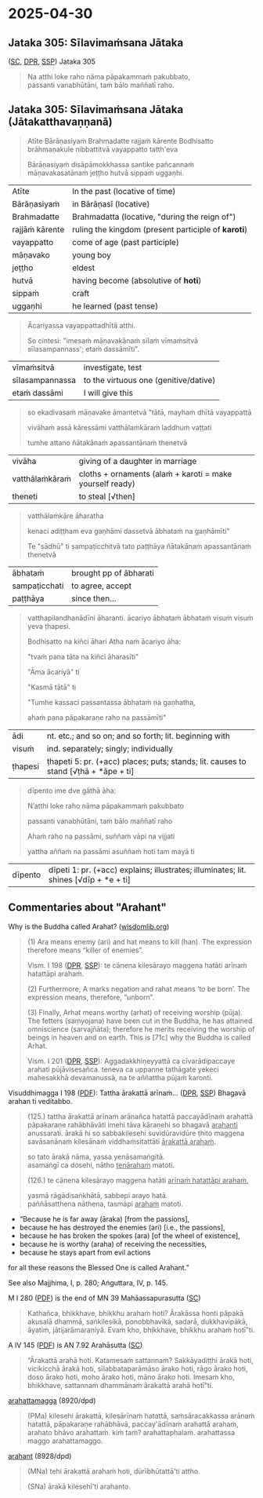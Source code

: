 #+author: varabho
#+youtube_id:

* 2025-04-30
** Jataka 305: Sīlavimaṁsana Jātaka

([[https://suttacentral.net/ja305][SC]], [[https://www.digitalpalireader.online/_dprhtml/index.html?loc=k.13.0.0.3.0.4.m][DPR]], [[http://localhost:4848/suttas/s0513a3.att/pli/cst4?quote=natthi%2520loke%2520raho%2520n%25C4%2581m%25C4%2581ti%2520ida%25E1%25B9%2581%2520satth%25C4%2581%2520jetavane%2520viharanto&window_type=Sutta+Study][SSP]]) Jataka 305

#+begin_quote
Na atthi loke raho nāma pāpakammaṁ pakubbato,\\
passanti vanabhūtāni, taṁ bālo maññatī raho.
#+end_quote

** Jataka 305: Sīlavimaṁsana Jātaka (Jātakatthavaṇṇanā)

#+begin_quote
Atīte Bārāṇasiyaṁ Brahmadatte rajjaṁ kārente Bodhisatto brāhmaṇakule nibbattitvā vayappatto tatth'eva

Bārāṇasiyaṁ disāpāmokkhassa santike pañcannaṁ māṇavakasatānaṁ jeṭṭho hutvā sippaṁ uggaṇhi.
#+end_quote

| Atīte           | In the past (locative of time)                      |
| Bārāṇasiyaṁ    | in Bārāṇasī (locative)                              |
| Brahmadatte     | Brahmadatta (locative, "during the reign of")       |
| rajjāṁ kārente | ruling the kingdom (present participle of *karoti*) |
| vayappatto      | come of age (past participle)                       |
| māṇavako        | young boy                                           |
| jeṭṭho          | eldest                                              |
| hutvā           | having become (absolutive of *hoti*)                |
| sippaṁ         | craft                                               |
| uggaṇhi         | he learned (past tense)                             |

#+begin_quote
Ācariyassa vayappattadhītā atthi.

So cintesi: "imesaṁ māṇavakānaṁ sīlaṁ vīmaṁsitvā sīlasampannass'; etaṁ dassāmīti".
#+end_quote

| vīmaṁsitvā     | investigate, test                     |
| sīlasampannassa | to the virtuous one (genitive/dative) |
| etaṁ dassāmi   | I will give this                      |

#+begin_quote
so ekadivasaṁ māṇavake āmantetvā "tātā, mayhaṁ dhītā vayappattā

vivāhaṁ assā kāressāmi vatthālaṁkāraṁ laddhuṁ vaṭṭati

tumhe attano ñātakānaṁ apassantānaṁ thenetvā
#+end_quote

| vivāha          | giving of a daughter in marriage                           |
| vatthālaṁkāraṁ | cloths + ornaments   (alaṁ + karoti = make yourself ready) |
| theneti         | to steal [√then]                                           |

#+begin_quote
vatthālaṁkāre āharatha

kenaci adiṭṭham eva gaṇhāmi dassetvā ābhataṁ na gaṇhāmīti"

Te "sādhū" ti sampaṭicchitvā  tato paṭṭhāya ñātakānaṁ apassantānaṁ thenetvā
#+end_quote

| ābhataṁ      | brought   pp of ābharati |
| sampaṭicchati | to agree, accept         |
| paṭṭhāya      | since then...            |

#+begin_quote

vatthapilandhanādīni āharanti. ācariyo ābhataṁ ābhataṁ visuṁ visuṁ yeva ṭhapesi.

Bodhisatto na kiñci āhari Atha naṁ ācariyo āha:

"tvaṁ pana tāta na kiñci āharasīti"

"Āma ācariyā" ti

"Kasmā tātā" ti

"Tumhe kassaci passantassa ābhataṁ na gaṇhatha,

ahaṁ pana pāpakaraṇe raho na passāmīti"
#+end_quote

| ādi     | nt. etc.; and so on; and so forth; lit. beginning with                              |
| visuṁ  | ind. separately; singly; individually                                               |
| ṭhapesi | ṭhapeti 5: pr. (+acc) places; puts; stands; lit. causes to stand [√ṭhā + *āpe + ti] |

#+begin_quote
dīpento ime dve gāthā āha:

N’atthi loke raho nāma pāpakammaṁ pakubbato

passanti vanabhūtāni, taṁ bālo maññatī raho

Ahaṁ raho na passāmi, suññaṁ vāpi na vijjati

yattha aññaṁ na passāmi asuññaṁ hoti tam mayā ti
#+end_quote

| dīpento | dīpeti 1: pr. (+acc) explains; illustrates; illuminates; lit. shines [√dīp + *e + ti] |

** Commentaries about "Arahant"

Why is the Buddha called Arahat? ([[https://www.wisdomlib.org/buddhism/book/maha-prajnaparamita-sastra/d/doc225019.html][wisdomlib.org]])

#+begin_quote
(1) Ara means enemy (ari) and hat means to kill (han). The expression therefore means “killer of enemies”.

Vism. I 198 ([[https://www.digitalpalireader.online/_dprhtml/index.html?loc=x.0.7.0.0.0.0.m&query=te%20c%C4%81nena%20kiles%C4%81rayo%20maggena%20hat%C4%81ti&para=7][DPR]], [[http://localhost:4848/suttas/e0101n.mul/pli/cst4?quote=te%2520c%25C4%2581nena%2520kiles%25C4%2581rayo%2520maggena&window_type=Sutta+Study][SSP]]): te cānena kilesārayo maggena hatāti arīnaṁ hatattāpi arahaṁ.

(2) Furthermore, A marks negation and rahat means ‘to be born’. The expression means, therefore, “unborn”.

(3) Finally, Arhat means worthy (arhat) of receiving worship (pūja). The fetters (saṃyojana) have been cut in the Buddha, he has attained omniscience (sarvajñāta); therefore he merits receiving the worship of beings in heaven and on earth. This is [71c] why the Buddha is called Arhat.

Vism. I 201 ([[https://www.digitalpalireader.online/_dprhtml/index.html?loc=x.0.7.0.0.0.0.m&query=aggadakkhi%E1%B9%87eyyatt%C4%81%20ca%20c%C4%ABvar%C4%81dipaccaye&para=20][DPR]], [[http://localhost:4848/suttas/e0101n.mul/pli/cst4?quote=aggadakkhi%25E1%25B9%2587eyyatt%25C4%2581%2520ca%2520c%25C4%25ABvar%25C4%2581dipaccaye&window_type=Sutta+Study][SSP]]): Aggadakkhiṇeyyattā ca cīvarādipaccaye arahati pūjāvisesañca. teneva ca uppanne tathāgate yekeci mahesakkhā devamanussā, na te aññattha pūjaṁ karonti.
#+end_quote

Visuddhimagga I 198 ([[https://archive.org/details/Visuddhimagga/page/198/mode/2up?view=theater][PDF]]): Tattha ārakattā arīnaṁ... ([[https://www.digitalpalireader.online/_dprhtml/index.html?loc=x.0.7.0.0.0.0.m&query=tattha%20%C4%81rakatt%C4%81%20ar%C4%ABna%E1%B9%83&para=4][DPR]], [[http://localhost:4848/suttas/e0101n.mul/pli/cst4?quote=tattha%2520%25C4%2581rakatt%25C4%2581%2520ar%25C4%25ABna%25E1%25B9%2581&window_type=Sutta+Study][SSP]]) Bhagavā arahan ti veditabbo.

#+begin_quote
(125.) tattha ārakattā arīnaṁ arānañca hatattā paccayādīnaṁ arahattā pāpakaraṇe
rahābhāvāti imehi tāva kāraṇehi so bhagavā _arahanti_ anussarati. ārakā hi so
sabbakilesehi suvidūravidūre ṭhito maggena savāsanānaṁ kilesānaṁ
viddhaṁsitattāti _ārakattā arahaṁ_.

so tato ārakā nāma, yassa yenāsamaṅgitā. \\
asamaṅgī ca dosehi, nātho _tenārahaṁ_ matoti.

(126.) te cānena kilesārayo maggena hatāti _arīnaṁ hatattāpi arahaṁ._

yasmā rāgādisaṅkhātā, sabbepi arayo hatā. \\
paññāsatthena nāthena, tasmāpi _arahaṁ_ matoti.
#+end_quote

- “Because he is far away (āraka) [from the passions],
- because he has destroyed the enemies (ari) [i.e., the passions],
- because he has broken the spokes (ara) [of the wheel of existence],
- because he is worthy (araha) of receiving the necessities,
- because he stays apart from evil actions

for all these reasons the Blessed One is called Arahant.”

See also Majjhima, I, p. 280; Aṅguttara, IV, p. 145.

M I 280 ([[https://archive.org/details/dhatukatha-pts/PTS-Majjhima-Nikaya-Vol-I-Trenckner-1888/page/280/mode/2up?view=theater][PDF]]) is the end of MN 39 Mahāassapurasutta ([[https://suttacentral.net/mn39/pli/ms][SC]])

#+begin_quote
Kathañca, bhikkhave, bhikkhu arahaṁ hoti? Ārakāssa honti pāpakā akusalā dhammā, saṅkilesikā, ponobbhavikā, sadarā, dukkhavipākā, āyatiṁ, jātijarāmaraṇiyā. Evaṁ kho, bhikkhave, bhikkhu arahaṁ hotī”ti.
#+end_quote

A IV 145 ([[https://archive.org/details/dhatukatha-pts/PTS-Anguttara-Nikaya-part-IV-Hardy-1899/page/145/mode/2up?view=theater][PDF]]) is AN 7.92 Arahāsutta ([[https://suttacentral.net/an7.92/pli/ms][SC]])

#+begin_quote
“Ārakattā arahā hoti. Katamesaṁ sattannaṁ? Sakkāyadiṭṭhi ārakā hoti, vicikicchā ārakā hoti, sīlabbataparāmāso ārako hoti, rāgo ārako hoti, doso ārako hoti, moho ārako hoti, māno ārako hoti. Imesaṁ kho, bhikkhave, sattannaṁ dhammānaṁ ārakattā arahā hotī”ti.
#+end_quote

[[https://dpdict.net/?q=arahattamagga][arahattamagga]] (8920/dpd)

#+begin_quote
(PMa) kilesehi ārakattā, kilesārīnaṁ hatattā, saṁsāracakkassa arānaṁ hatattā, pāpakaraṇe rahābhāvā, paccay'ādīnaṁ arahattā arahaṁ, arahato bhāvo arahattaṁ. kiṁ taṁ? arahattaphalaṁ. arahattassa maggo arahattamaggo.
#+end_quote

[[https://dpdict.net/?q=arahant][arahant]] (8928/dpd)

#+begin_quote
(MNa) tehi ārakattā arahaṁ hoti, dūrībhūtattā'ti attho.

(SNa) ārakā kilesehī'ti arahanto.
#+end_quote
